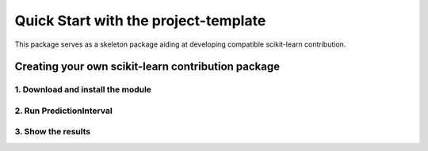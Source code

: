 #####################################
Quick Start with the project-template
#####################################

This package serves as a skeleton package aiding at developing compatible
scikit-learn contribution.

Creating your own scikit-learn contribution package
===================================================

1. Download and install the module
----------------------------------


2. Run PredictionInterval
-------------------------


3. Show the results
-------------------
